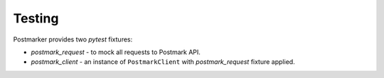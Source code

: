 .. _testing:

Testing
=======

Postmarker provides two `pytest` fixtures:

- `postmark_request` - to mock all requests to Postmark API.
- `postmark_client` - an instance of ``PostmarkClient`` with `postmark_request` fixture applied.
